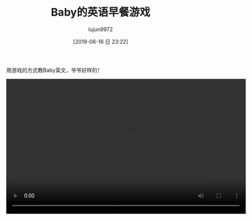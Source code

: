 #+BLOG: baby.lujun9972.win
#+POSTID: 64
#+TITLE: Baby的英语早餐游戏
#+AUTHOR: lujun9972
#+TAGS: 家
#+DATE: [2019-06-16 日 23:22]
#+LANGUAGE:  zh-CN
#+STARTUP:  inlineimages
#+OPTIONS:  H:6 num:nil toc:t \n:nil ::t |:t ^:nil -:nil f:t *:t <:nil

用游戏的方式教Baby英文，爷爷好样的！

#+begin_export html
<video class="wp-video-shortcode" width="640" height="360" preload="metadata" controls="controls"><source type="video/mp4" src="https://raw.githubusercontent.com/lujun9972/baby/master/家/images/Baby的英语早餐游戏.mp4" /></video>
#+end_export
